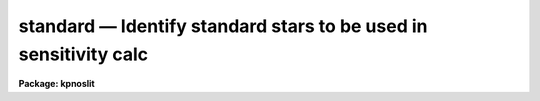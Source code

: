 .. _standard:

standard — Identify standard stars to be used in sensitivity calc
=================================================================

**Package: kpnoslit**

.. raw:: html

  <H3>Name</H3>
  <! BeginSection: 'NAME'>
  <UL>
  standard -- Add standard stars to sensitivity file
  </UL>
  <! EndSection:   'NAME'>
  <H3>Usage</H3>
  <! BeginSection: 'USAGE'>
  <UL>
  standard input [records] output
  </UL>
  <! EndSection:   'USAGE'>
  <H3>Parameters</H3>
  <! BeginSection: 'PARAMETERS'>
  <UL>
  <DL>
  <DT><B>input</B></DT>
  <! Sec='PARAMETERS' Level=0 Label='input' Line='input'>
  <DD>List of input standard star spectra or root names if using the record number
  extension format.  All spectra of the same aperture must be of the same
  standard star.  In beam switch mode or when the same star parameter is set
  all spectra must be of the same standard star regardless of aperture number.
  Normally the spectra will not be extinction corrected but if they are
  then the extinction file should also be given and the same extinction
  file should be used with <B>sensfunc</B>.
  </DD>
  </DL>
  <DL>
  <DT><B>records (imred.irs and imred.iids only)</B></DT>
  <! Sec='PARAMETERS' Level=0 Label='records' Line='records (imred.irs and imred.iids only)'>
  <DD>List of records or ranges of records to be appended to the input spectra
  names when using record number extension format.  The
  syntax of this list is comma separated record numbers or ranges of record
  numbers.  A range consists of two numbers separated by a hyphen.
  A null list may be used if no record number extensions are
  desired.  This is a positional query parameter only if the record
  format is specified.
  </DD>
  </DL>
  <DL>
  <DT><B>output</B></DT>
  <! Sec='PARAMETERS' Level=0 Label='output' Line='output'>
  <DD>The name of a text file which will contain the output from <B>standard</B>.
  Each execution of <B>standard</B> appends to this file information about the
  standard stars, the calibration bandpasses, and observed counts (see the
  DESCRIPTION section for more details).  The output must be explicitly
  deleted by the user if the filename is to be reused.
  </DD>
  </DL>
  <DL>
  <DT><B>samestar = yes</B></DT>
  <! Sec='PARAMETERS' Level=0 Label='samestar' Line='samestar = yes'>
  <DD>Is the same star in all apertures?  If set to no then each aperture may
  contain a different standard star.  The standard star name is queried
  each time a new aperture is encountered.  Note that this occurs only
  once per aperture and multiple spectra with the same aperture number
  must be of the same star.  If set to yes the standard star name is only
  queried once.  When in beam switch mode this parameter is ignored since
  all apertures must contain the same star.
  </DD>
  </DL>
  <DL>
  <DT><B>beam_switch = no</B></DT>
  <! Sec='PARAMETERS' Level=0 Label='beam_switch' Line='beam_switch = no'>
  <DD>Beam switch the spectra?  If yes then a beam switch mode is used for the spectra
  in which successive pairs of object and sky observations from the same aperture
  are sky subtracted.  This requires that the object type flag OFLAG be present
  and that the spectra are appropriately ordered.  All object observations must be
  of the same standard star and the <I>samestar</I> parameter is ignored.
  </DD>
  </DL>
  <DL>
  <DT><B>apertures = "<TT></TT>"</B></DT>
  <! Sec='PARAMETERS' Level=0 Label='apertures' Line='apertures = ""'>
  <DD>List of apertures to be selected from the input list of spectra.  If no list
  is specified then all apertures are selected.  The syntax is the same as the
  record number extensions.
  </DD>
  </DL>
  <DL>
  <DT><B>bandwidth = INDEF, bandsep = INDEF</B></DT>
  <! Sec='PARAMETERS' Level=0 Label='bandwidth' Line='bandwidth = INDEF, bandsep = INDEF'>
  <DD>Bandpass widths and separations in wavelength units.  If INDEF then the
  default bandpasses are those given in the standard star calibration
  file.  If values for these parameters are specified then a default set
  of bandpasses of equal width and separation are defined over the range
  of the input spectrum.  In both cases the default bandpasses can be
  changed interactively if desired.
  </DD>
  </DL>
  <DL>
  <DT><B>fnuzero = 3.68e-20</B></DT>
  <! Sec='PARAMETERS' Level=0 Label='fnuzero' Line='fnuzero = 3.68e-20'>
  <DD>The absolute flux per unit frequency at an AB magnitude of zero.  This is used
  to convert the calibration  AB magnitudes to absolute flux by the formula
  <P>
  <PRE>
      f_nu = fnuzero * 10. ** (-0.4 * m_AB)
  </PRE>
  <P>
  The flux units are also determined by this parameter.  However, the
  frequency to wavelength interval conversion assumes frequency in hertz.
  The default value is based on a calibration of Vega at 5556 Angstroms of
  3.52e-20 ergs/cm2/s/Hz for an AB magnitude of 0.0336.  This default value
  is that used in earlier versions of this task which did not allow the
  user to change this calibration.
  </DD>
  </DL>
  <DL>
  <DT><B>extinction = &lt;no default&gt;</B></DT>
  <! Sec='PARAMETERS' Level=0 Label='extinction' Line='extinction = &lt;no default&gt;'>
  <DD>Extinction file used to make second order extinction corrections across
  the bandpasses.  The default value is  redirected to the package
  parameter of the same name.  See <B>lcalib</B> for a list of standard
  extinction files.  Normally the input spectra will not be extinction
  corrected.  But if they are this file will be used to remove the
  extinction and then the same file should be specified in <B>sensfunc</B>.
  Note that one can choose to use a null extinction file in both.
  </DD>
  </DL>
  <DL>
  <DT><B>caldir = "<TT>)_.caldir</TT>"</B></DT>
  <! Sec='PARAMETERS' Level=0 Label='caldir' Line='caldir = ")_.caldir"'>
  <DD>Calibration directory containing standard star data.  The
  default value of "<TT>)_.caldir</TT>" means to use the package parameter "<TT>caldir</TT>".
  A list of standard calibration directories may be obtained by listing the
  file "<TT>onedstds$README</TT>"; for example:
  <P>
  <PRE>
      cl&gt; page onedstds$README
  </PRE>
  <P>
  The user may copy or create their own calibration files and specify the
  directory.  The directory "<TT></TT>" refers to the current working directory.  The
  standard calibration directory for blackbody curves is
  "<TT>onedstds$blackbody/</TT>".
  </DD>
  </DL>
  <DL>
  <DT><B>observatory = "<TT>)_.observatory</TT>"</B></DT>
  <! Sec='PARAMETERS' Level=0 Label='observatory' Line='observatory = ")_.observatory"'>
  <DD>Observatory at which the spectra were obtained if not specified in the
  image header by the keyword OBSERVAT.  The default is a redirection to look
  in the parameters for the parent package for a value.  The observatory may
  be one of the observatories in the observatory database, "<TT>observatory</TT>" to
  select the observatory defined by the environment variable "<TT>observatory</TT>" or
  the parameter <B>observatory.observatory</B>, or "<TT>obspars</TT>" to select the
  current parameters set in the <B>observatory</B> task.  See help for
  <B>observatory</B> for additional information.
  </DD>
  </DL>
  <DL>
  <DT><B>interact = no</B></DT>
  <! Sec='PARAMETERS' Level=0 Label='interact' Line='interact = no'>
  <DD>If set to no, then the default wavelength set (either that from the star
  calibration file or the set given by the <I>bandwidth</I> and <I>bandsep</I>
  parameters) is used to select wavelength points along the spectrum where the
  sensitivity is measured. If set to yes, the spectra may be plotted
  and the bandpasses adjusted.
  </DD>
  </DL>
  <DL>
  <DT><B>graphics = "<TT>stdgraph</TT>"</B></DT>
  <! Sec='PARAMETERS' Level=0 Label='graphics' Line='graphics = "stdgraph"'>
  <DD>Graphics output device for use with the interactive mode.  Normally this is
  the user's graphics terminal.
  </DD>
  </DL>
  <DL>
  <DT><B>cursor = "<TT></TT>"</B></DT>
  <! Sec='PARAMETERS' Level=0 Label='cursor' Line='cursor = ""'>
  <DD>Graphics cursor input for use with the interactive mode.  When null the
  standard graphics cursor is used otherwise the specified file is used.
  </DD>
  </DL>
  <DL>
  <DT><B>star_name</B></DT>
  <! Sec='PARAMETERS' Level=0 Label='star_name' Line='star_name'>
  <DD>The name of the star observed in the current series of spectra.  Calibration
  data for the star must be in the specified calibration directory "<TT>caldir</TT>".
  This is normally a interactive query parameter and should not be specified on
  the command line unless all spectra are of the same standard star.
  </DD>
  </DL>
  <P>
  The following three queried parameters apply if the selected calibration
  file is for a blackbody.
  <DL>
  <DT><B>mag</B></DT>
  <! Sec='PARAMETERS' Level=0 Label='mag' Line='mag'>
  <DD>The magnitude of the observed star in the band given by the
  <I>magband</I> parameter.  If the magnitude is not in the same band as
  the blackbody calibration file then the magnitude may be converted to
  the calibration band provided the "<TT>params.dat</TT>" file containing relative
  magnitudes between the two bands is in the calibration directory
  </DD>
  </DL>
  <DL>
  <DT><B>magband</B></DT>
  <! Sec='PARAMETERS' Level=0 Label='magband' Line='magband'>
  <DD>The standard band name for the input magnitude.  This should generally
  be the same band as the blackbody calibration file.  If it is
  not the magnitude will be converted to the calibration band.
  </DD>
  </DL>
  <DL>
  <DT><B>teff</B></DT>
  <! Sec='PARAMETERS' Level=0 Label='teff' Line='teff'>
  <DD>The effective temperature (deg K) or the spectral type of the star being
  calibrated.  If a spectral type is specified a "<TT>params.dat</TT>" file must exist
  in the calibration directory.  The spectral types are specified in the same
  form as in the "<TT>params.dat</TT>" file.  For the standard blackbody calibration
  directory the spectral types are specified as A0I, A0III, or A0V, where A
  can be any letter OBAFGKM, the single digit subclass is between 0 and 9,
  and the luminousity class is one of I, III, or V.  If no luminousity class
  is given it defaults to dwarf.
  </DD>
  </DL>
  <P>
  The following two parameters are queried if the image does not contain
  the information.
  <DL>
  <DT><B>airmass, exptime</B></DT>
  <! Sec='PARAMETERS' Level=0 Label='airmass' Line='airmass, exptime'>
  <DD>If the airmass and exposure time are not in the header nor can they be
  determined from other keywords in the header then these query parameters
  are used to request the airmass and exposure time.  The values are updated
  in the image.
  </DD>
  </DL>
  <P>
  The following parameter is for the task to make queries.
  <DL>
  <DT><B>answer</B></DT>
  <! Sec='PARAMETERS' Level=0 Label='answer' Line='answer'>
  <DD>Interactive query parameter.
  </DD>
  </DL>
  </UL>
  <! EndSection:   'PARAMETERS'>
  <H3>Cursor keys</H3>
  <! BeginSection: 'CURSOR KEYS'>
  <UL>
  <PRE>
  ?  Display help page
  a  Add a new band by marking the endpoints
  d  Delete band nearest the cursor in wavelength
  r  Redraw current plot
  q  Quit with current bandpass definitions
  w  Window plot  (follow with <TT>'?'</TT> for help)
  I  Interrupt task immediately
  <P>
  :show	Show current bandpass data
  </PRE>
  </UL>
  <! EndSection:   'CURSOR KEYS'>
  <H3>Description</H3>
  <! BeginSection: 'DESCRIPTION'>
  <UL>
  Observations of standard stars are integrated over calibration bandpasses
  and written to an output file along with the associated calibration
  fluxes.  The fluxes are obtained from tabulated standard star calibration
  files or a model flux distribution (currently just a blackbody) based on
  the magnitude and spectral type of the star.  The output data is used by
  the task <B>sensfunc</B> to determine the detector sensitivity function and
  possibly the extinction.  The spectra are required to be dispersion
  corrected.  The input spectra may be in either "<TT>onedspec</TT>" or "<TT>echelle</TT>"
  format and may have many different observation apertures.  The spectra may
  also be beam switched and use the a record number extension format.
  <P>
  The input spectra are specified by a list of names or root names if using
  the record number extension format.  In the latter case each name in the
  list has each of the specified record numbers appended.  A subset of the
  input spectra may be selected by their aperture numbers using the parameter
  <I>apertures</I>.  The spectrum name, aperture number, and title are printed
  to the standard output.  The airmass is required but if absent from the image
  header it may be computed from the observation header parameters and the
  latitude task parameter (normally obtained from the <B>observatory</B> task).
  If the airmass cannot be computed, due to missing keywords, then a
  query is made for the airmass.  The airmass is then updated in the header.
  <P>
  The name of the standard star or blackbody curve is obtained by querying
  the user.  If the parameter <I>samestar</I> is yes or beam switch mode is
  selected then all spectra are assumed to be of the same standard star and
  the query is made once.  If the parameter is no then a query is made for
  each aperture.  This allows each aperture to contain a different standard
  star.  Note however that multiple observations with the same aperture
  number must be of the same standard star.
  <P>
  The standard star name is either the name of an actual standard star or of
  a blackbody calibration.  The latter generally have a star name consisting
  of just the standard bandpass identifier.  If the standard star name is not
  recognized a menu of the available standard stars in the calibration
  directory, the file "<TT>standards.men</TT>", is printed and then the query is
  repeated.  Thus, to get a list you can type ?  or help.
  <P>
  The standard star names must map to a file containing tabulated
  calibration data.  The calibration filename is formed from the star
  name with blanks, "<TT>+</TT>", and "<TT>-</TT>" removed, converted to lower case, and
  the extension "<TT>.dat</TT>" added.  This name is appended to a calibration
  directory, so the directory name must have an appropriate directory
  delimiter such as "<TT>$</TT>" or "/"<TT>.  Generally one of the system calibration
  directories is used but one may copy and modify or create new
  calibration files in a personal directory.  For the current working
  directory the calibration directory is either null or "./</TT>".
  <P>
  The calibration files may include comment parameter information consisting
  of the comment character <TT>'#'</TT>, a parameter name, and the parameter value.
  These elements are separated by whitespace.  Any other comment where the
  first word does not match one of the allowed parameter names is ignored by
  the program.  The parameter names are "<TT>type</TT>" identifying the type of
  calibration file, "<TT>units</TT>" identifying wavelength units, "<TT>band</TT>" identifying
  the band for magnitudes, and "<TT>weff</TT>" identifying the effective wavelength of
  the band.
  <P>
  There are two types of standard star calibration files as described
  below.
  <P>
  <DL>
  <DT><B>STANDARD STAR CALIBRATION FILES</B></DT>
  <! Sec='DESCRIPTION' Level=0 Label='STANDARD' Line='STANDARD STAR CALIBRATION FILES'>
  <DD>This type of file is any file that does not contain the parameter "<TT>type</TT>"
  with a value of "<TT>blackbody</TT>".  The only other parameter used by this type of
  calibration file is the "<TT>units</TT>" parameter for the wavelength units.  If the
  units are not specified then the wavelengths default to Angstroms.  All
  older calibration files will have no parameter information so they are
  interpreted as standard star calibration files with wavelengths in
  Angstroms.
  <P>
  The calibration files consist of lines with wavelengths, calibration
  magnitudes, and bandpass widths.  The magnitudes are m_AB defined as
  <P>
  <PRE>
      m_AB(star) = -2.5 * log10 (f_nu) - 48.60
  </PRE>
  <P>
  where f_nu is in erg/cm^2/s/Hz.  The m_AB calibration magnitudes
  are converted to absolute flux per unit frequency using the
  parameter <I>fnuzero</I> defined by
  <P>
  <PRE>
      f_nu = fnuzero * 10. ** (-0.4 * m_AB)
  </PRE>
  <P>
  Thus, <I>fnuzero</I> is the flux at m_AB of zero.  The flux units are
  determined by this number.  The default value was chosen such that Vega
  at 5556 Angstroms has an AB magnitude of 0.0336 and a flux of 3.52e-20
  ergs/cm2/s/Hz.  This is the same value that was used by all previous
  versions of this task.
  </DD>
  </DL>
  <P>
  <DL>
  <DT><B>BLACKBODY CALIBRATION FILES</B></DT>
  <! Sec='DESCRIPTION' Level=0 Label='BLACKBODY' Line='BLACKBODY CALIBRATION FILES'>
  <DD>This type of file has the comment parameter "<TT>type</TT>" with a value of
  "<TT>blackbody</TT>".  It must also include the "<TT>band</TT>" and "<TT>weff</TT>"
  comment parameters.  If no "<TT>units</TT>" comment parameter is given then
  the default units are Angstroms.
  <P>
  The rest of the file consists of lines with wavelengths, m_AB of a zero
  magnitude star (in that band magnitude system), and the bandpass widths.
  The m_AB are defined as described previously.  Normally all the m_AB values
  will be the same though it is possible to adjust them to produce a
  departure from a pure blackbody flux distribution.
  <P>
  The actual m_AB calibration magnitudes for the star are obtained by
  the relation
  <P>
  <PRE>
      m_AB(star) = mag + m_AB(m=0) -
          2.5 * log10 (B(weff,teff)/B(w,teff))
  </PRE>
  <P>
  where m is the magnitude of the star in the calibration band, m_AB(m=0) is
  the calibration value in the calibration file representing the magnitude of
  a m=0 star (basically the m_AB of Vega), weff is the effective wavelength
  for the calibration file, and teff is the effective temperature of the
  star.  The function B(w,T) is the blackbody function in f_nu that provides
  the shape of the calibration.  Note how the normalization is such that at
  weff the last term is zero and m_AB(star) = m + m_AB(m=0).
  <P>
  The m_AB(star) computed using the calibration values and the blackbody
  function are then in the same units and form as for the standard
  star files.  The conversion to f_nu and the remaining processing
  proceeds in the same way as for standard star calibration data.
  <P>
  The parameters \Imag and <I>teff</I> are specified by the user for each
  star as described in the section BLACKBODY PARAMETERS.  These parameters
  are queried by the task for each star (unless forced to a value on the
  command line).
  </DD>
  </DL>
  <P>
  The beam switch mode is selected with the <I>beam_switch</I> parameter.
  This mode requires that all apertures are of the same star, the header
  keyword OFLAG be present to identify object and sky spectra, and that
  the sequence of spectra specified are paired such that if an object
  spectrum is encountered first the next spectrum for that aperture
  (spectra from other apertures may appear in between) is a sky spectrum
  or the reverse.  These restrictions are not fundamental but are made so
  that this mode behaves the same as with the previous version of this
  task.  The sky spectrum is subtracted from the object spectrum and the
  result is then used in generating the observed intensities in the calibration
  bandpasses.
  <P>
  If the spectra have been extinction corrected (EX-FLAG = 0) the
  extinction correction is removed.  The specified extinction file is
  used for this operation and so must be the same as that used when the
  extinction correction was made.  The airmass is also required in this step
  and, if needed to compute the airmass, the observatory specified in the
  image or observatory parameter is used.  The
  treatment of extinction in this task is subtle.  The aim of this task
  is to produce observed integrated instrumental intensities without
  extinction correction.  Thus, the extinction correction is removed from
  extinction corrected spectra.  However, a correction is made for an
  extinction gradient across the bandpasses.  This is done by applying an
  extinction correction, integrating across the bandpass, and then
  correcting the integrated intensity for the extinction at the center of
  the bandpass.  An alternative way to look at this is that the integral
  is weighted by the ratio of the extinction correction at each pixel to
  the extinction correction at the center of the bandpass.  This
  correction or weighting is why the extinction file and latitude are
  parameters in this task even though for nonextinction corrected spectra
  they appear not to be needed.
  <P>
  The observed instrumental intensities are integrated within a set of
  bandpasses by summing the pixels using partial pixels at the bandpass
  edges.  Initial bandpasses are defined in one of two ways.  A set of
  evenly spaced bandpasses of constant width covering the range of the
  input spectrum may be specified using the parameters <I>bandwidth</I>
  and <I>bandsep</I> in the same units as the spectrum dispersion.  If
  these parameters have the value INDEF then the bandpasses from the
  calibration file which are entirely within the spectrum are selected.
  Generally these bandpasses are the actual measured bandpasses though
  one is free to make calibration files using estimated points.  The
  calibration bandpasses are preferable because they have been directly
  measured and they have been placed to avoid troubles with spectral
  lines.  However, when the coverage or resolution is such that these
  bandpasses do not allow a good determination of the instrumental
  response the evenly spaced bandpasses may be needed.  The calibration
  fluxes are linearly interpolated (or extrapolated) from the calibration
  data points to the defined bandpasses.
  <P>
  Each spectrum adds a line to the output file containing the spectrum image
  name, the sky spectrum image name if beam switching, the aperture or beam
  number, the number of points in the spectrum, the exposure time, airmass,
  wavelength range, and title.  If the airmass is not found in the image
  header it is computed using the latitude parameter and observation
  information from the header.  If the airmass cannot be computed, due to
  missing keywords, then a query is made for the airmass.
  <P>
  Following the spectrum information, calibration data is added for each
  bandpass.  The bandpass wavelength, absolute flux (per Angstrom),
  bandpass width, and observed instrumental intensity in the bandpass are
  added to the output file.  As discussed above, the observed intensity
  does not include an extinction term but does apply a small correction
  or weighting for the variation of the extinction across the bandpass.
  <P>
  The setting and editing of the bandpasses may be performed
  interactively if the <I>interact</I> flag is set.  In this case the user
  is queried for each spectrum.  The answers to this query may be "<TT>no</TT>" or
  "<TT>yes</TT>" to skip editing or edit the bandpasses for this spectrum, "<TT>NO</TT>" or
  "<TT>YES</TT>" to skip or not skip editing all spectra of the same aperture with
  no further queries for this aperture, and "<TT>NO!</TT>" or "<TT>YES!</TT>" to skip
  editing or edit all spectra with no further queries.
  <P>
  When editing the bandpasses a graph of the spectrum is made with the
  bandpasses plotted at the computed intensity per pixel.  The cursor and
  colon commands available are summarized in the section CURSOR KEYS.
  Basically bandpasses may be added or deleted and the current bandpass
  data may be examined.  Additional keys allow the usual windowing and
  cursor mode operations.  When satisfied with the bandpasses exit with
  <TT>'q'</TT>.  The edited bandpasses for that aperture remain in effect until
  changed again by the user.  Thus if there are many spectra from the
  same aperture one may reply with "<TT>NO</TT>" to queries for the next spectra
  to accept the current bandpasses for all other spectra of the same
  aperture.
  <P>
  BLACKBODY PARAMETERS
  <P>
  When a blackbody calibration is selected (the calibration file selected by
  the <I>star_name</I> parameter has "<TT># type blackbody</TT>") there are two
  quantities needed to scale the blackbody to the observation.  These are the
  magnitude of the star in the same band as the observation and the effective
  temperature.  The magnitude is used for the flux scaling and the effective
  temperature for the shape of the flux distribution.  The values are
  obtained or derived from the user specified parameters <I>mag</I>,
  <I>magband</I>, and <I>teff</I>.  This section describes how the the
  values are derived from other parameters using the data file "<TT>params.dat</TT>"
  in the calibration directory.
  <P>
  The effective temperature in degrees Kelvin may be specified directly or it
  may be derived from a spectral type for the star.  In the latter case the
  file "<TT>params.dat</TT>" is searched for the effective temperature.  The file
  consists of lines with the first value being the spectral type and the
  second the effective temperature.  Other columns are described later.  The
  spectral type can be any string without whitespace that matches what is in
  the file.  However, the program finds the last spectral type that matches
  the first two characters when there is no complete match.  This scheme is
  intended for the case where the spectral types are of the form A0I, A0III,
  or A0V, where A can be any spectral type letter OBAFGKM, the single digit
  subtype is between 0 and 9, and the luminousity class is one of I, III, or
  V.  The two character match selects the last spectral type independent of
  the luminosity class.  The standard file "<TT>onedstds$blackbody/params.dat</TT>"
  uses these spectral type identifiers with the dwarf class acting as the
  default.
  <P>
  The magnitude band is specified along with the input magnitude.  If the
  band is the same as the calibration band given in the calibration file then
  no further transformation is required.  However if the magnitude is
  specified in a different band, a conversion is performed using information
  from the "<TT>params.dat</TT>" file based on the spectral type of the star.
  <P>
  When an effective temperature is specified rather and a spectral type then
  the nearest tabulated temperature for the spectral types that have "<TT>V</TT>" as
  the third character is used.  For the standard spectral type designations
  this means that when an effective temperature is specified the dwarf
  spectral type is used for the magnitude transformation.
  <P>
  As mentioned previously, the "<TT>params.dat</TT>" data file has additional columns
  following the spectral type and effective temperature.  These columns are
  relative magnitudes in various bands.  The standard file has V magnitudes
  of zero so in this case the columns are also the X-V colors (where X is the
  appropriate magnitude).  Given the spectral type the relative magnitudes
  for the calibration band, m_1, and the input magnitude band, m_2, are found
  and the calibration magnitude for the star is given by
  <P>
  <PRE>
      m_calibration = m_input + m_1 - m_2
  </PRE>
  <P>
  If one of the magnitudes is missing,  given as "<TT>INDEF</TT>" because the
  transformation is not available for the spectral type, the last spectral
  type matching the first two characters which does specify the two
  magnitudes will be used.  For example if there is no information for a
  B3III star for a M-J color then the spectral type B3V might be used.
  <P>
  In order for the program to determine the bands for each column in the data
  file there must be a comment before the data with the column names.  It must
  begin with "<TT># Type Teff</TT>" and then be followed by the same band identifiers
  used in the blackbody calibration files and as specified by the
  <I>magband</I> parameter.  Any amount whitespace (space or tab) is used to
  separate the various fields in the comment and in the fields of the table.
  For example the file might have the comment
  <P>
  <PRE>
      # Type    Teff     V      J      H      K      L   Lprime    M
  </PRE>
  <P>
  identifying the third column of the file as the V magnitude and the
  ninth file as the M magnitude.
  </UL>
  <! EndSection:   'DESCRIPTION'>
  <H3>Examples</H3>
  <! BeginSection: 'EXAMPLES'>
  <UL>
  1.  To compile observations of three standard stars using a beam
  switched instrument like the IIDS:
  <P>
  <PRE>
      cl&gt; standard.recformat=yes
      cl&gt; standard nite1 1001-1008 std beam_switch+ interact-
      [nite1.1001][0]: HZ 44 - Night 1
      [nite1.1004][0]: HZ 44 - Night 1
      [nite1.1005][0]: HZ 44 - Night 1
      [nite1.1008][0]: HZ 44 - Night 1
      Star name in calibration list: hz 44
      cl&gt; standard nite1 1009-1016 std beam_switch+ interact-
      	...
      cl&gt; standard nite1 1017-1024 std beam_switch+ interact-
      	...
  </PRE>
  <P>
  This will create a file "<TT>std</TT>" which will contain sensitivity measurements
  from the beam-switched observations of the three standard stars given.
  Note that <B>standard</B> is run separately for each standard star.
  <P>
  The spectra will be from the images: nite1.1001, nite.1002 ... nite1.1024,
  and the default calibration file, "<TT>onedstds$irscal.dat</TT>" will be used.
  <P>
  2.  For echelle spectra all apertures, the orders, are of the same star and
  so the samestar parameter is set.  Usually the resolution is much higher than
  the calibration data so in order to get sufficient coverage bandpasses must
  be interpolated from the calibration data.  Therefore the evenly spaced
  bandpasses are used.
  <P>
  <PRE>
      cl&gt; standard.recformat=no
      cl&gt; standard.samestar=yes
      cl&gt; standard ech001.ec std bandwidth=10 bandsep=15
      [ech001.ec][0]: Feige 110
      Star name in calibration list: feige 110
      [ech001.ec][0]: Edit bandpasses? (no|yes|NO|YES|NO!|YES!): yes
      [ech001.ec][1]: Edit bandpasses? (no|yes|NO|YES|NO!|YES!): yes
      [ech001.ec][2]: Edit bandpasses? (no|yes|NO|YES|NO!|YES!): NO!
  </PRE>
  <P>
  3. To use a blackbody infrared calibration where the V magnitude of
  the star is known.
  <P>
  <PRE>
      cl&gt; standard std1.ms std caldir=onedstds$blackbody/
      std1.ms(1): Standard Star
      Star name in calibration list: J
      Magnitude of star: 10.3
      Magnitude type (|V|J|H|K|L|Lprime|M|): V
      Effective temperature or spectral type: B3III
      WARNING: Effective temperature for B3III not found - using B3V
      Blackbody: V = 10.30, J = 10.32, Teff = 19000
      std1[1]: Edit bandpasses? (no|yes|NO|YES|NO!|YES!) (yes): 
  </PRE>
  <P>
  Note the warning message and the confirmation information.
  </UL>
  <! EndSection:   'EXAMPLES'>
  <H3>Revisions</H3>
  <! BeginSection: 'REVISIONS'>
  <UL>
  <DL>
  <DT><B>STANDARD V2.10.4</B></DT>
  <! Sec='REVISIONS' Level=0 Label='STANDARD' Line='STANDARD V2.10.4'>
  <DD>The calibration files can be defined to compute blackbody values.
  </DD>
  </DL>
  <DL>
  <DT><B>STANDARD V2.10.3</B></DT>
  <! Sec='REVISIONS' Level=0 Label='STANDARD' Line='STANDARD V2.10.3'>
  <DD>A query for the airmass and exposure time is now made if the information
  is not in the header and cannot be computed from other header keywords.
  </DD>
  </DL>
  <DL>
  <DT><B>STANDARD V2.10</B></DT>
  <! Sec='REVISIONS' Level=0 Label='STANDARD' Line='STANDARD V2.10'>
  <DD>Giving an unrecognized standard star name will page a list of standard
  stars available in the calibration directory and then repeat the
  query.
  </DD>
  </DL>
  </UL>
  <! EndSection:   'REVISIONS'>
  <H3>See also</H3>
  <! BeginSection: 'SEE ALSO'>
  <UL>
  observatory, lcalib, sensfunc
  </UL>
  <! EndSection:    'SEE ALSO'>
  
  <! Contents: 'NAME' 'USAGE' 'PARAMETERS' 'CURSOR KEYS' 'DESCRIPTION' 'EXAMPLES' 'REVISIONS' 'SEE ALSO'  >
  
